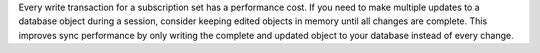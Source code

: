 Every write transaction for a subscription set has a performance cost. If you 
need to make multiple updates to a database object during a session, consider
keeping edited objects in memory until all changes are complete. This 
improves sync performance by only writing the complete and updated object to
your database instead of every change.
